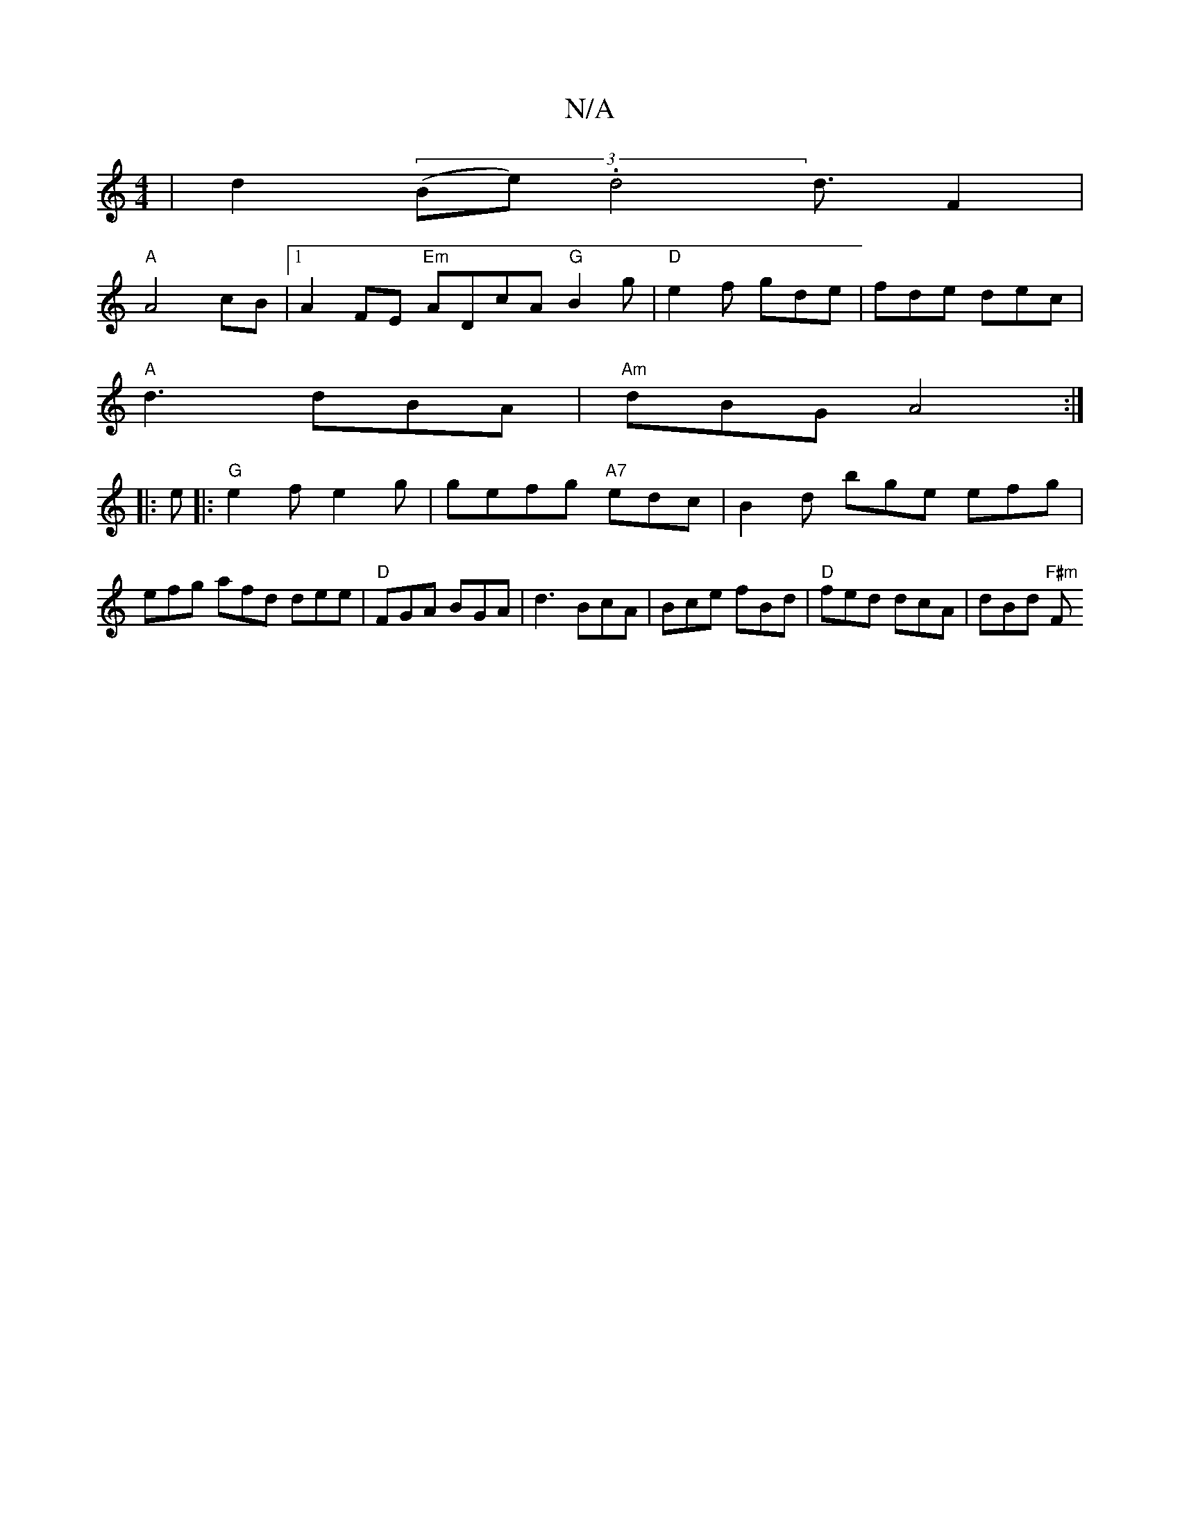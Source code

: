 X:1
T:N/A
M:4/4
R:N/A
K:Cmajor
|d2((3Be).d4d3/2F2|
"A"A4cB|1 A2FE "Em" ADcA "G"B2g | "D"e2f gde|fde dec|
"A"d3 dBA|"Am"dBG A4:|
|:e|:"G"e2f-e2g |gefg "A7"edc | B2d bge efg|efg afd dee|"D"FGA BGA|d3 BcA|Bce fBd|"D"fed dcA|dBd "F#m"F